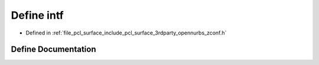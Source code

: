 .. _exhale_define_zconf_8h_1a85f1022dc354e1f6178f7b633358eaef:

Define intf
===========

- Defined in :ref:`file_pcl_surface_include_pcl_surface_3rdparty_opennurbs_zconf.h`


Define Documentation
--------------------


.. doxygendefine:: intf
